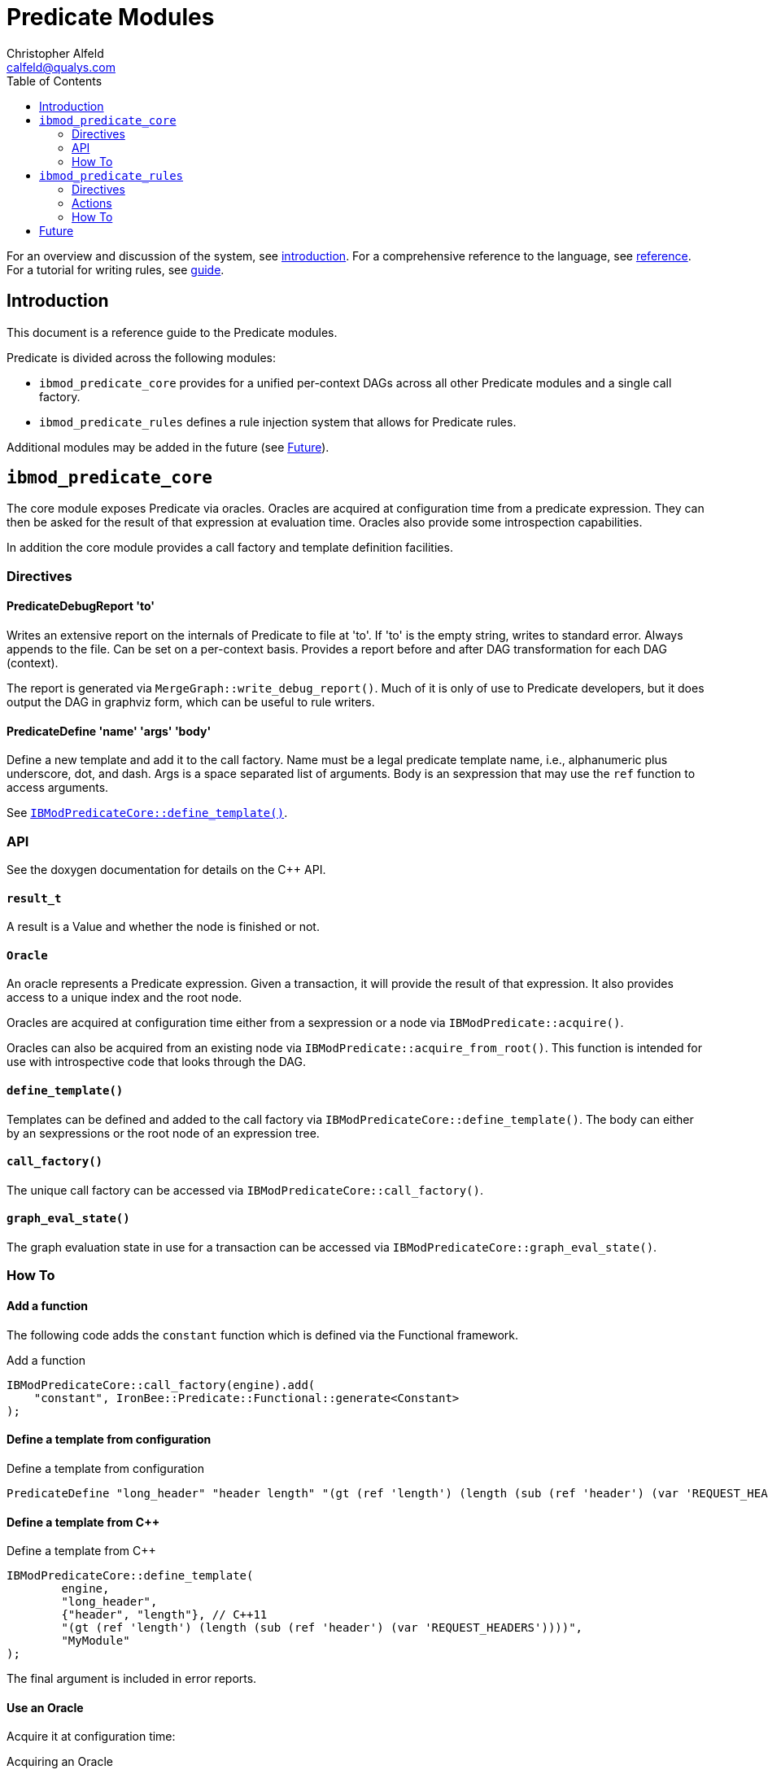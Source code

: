 ////
This file is intended to be read in HTML via translation with asciidoc.
////

= Predicate Modules
Christopher Alfeld <calfeld@qualys.com>
:toc2:

For an overview and discussion of the system, see link:introduction.html[introduction].  For a comprehensive reference to the language, see link:reference.html[reference].  For a tutorial for writing rules, see link:guide.html[guide].

== Introduction

This document is a reference guide to the Predicate modules.

Predicate is divided across the following modules:

- `ibmod_predicate_core` provides for a unified per-context DAGs across all other Predicate modules and a single call factory.
- `ibmod_predicate_rules` defines a rule injection system that allows for Predicate rules.

Additional modules may be added in the future (see <<s.future,Future>>).

== `ibmod_predicate_core`

The core module exposes Predicate via oracles.  Oracles are acquired at configuration time from a predicate expression.  They can then be asked for the result of that expression at evaluation time.  Oracles also provide some introspection capabilities.

In addition the core module provides a call factory and template definition facilities.

=== Directives

==== PredicateDebugReport 'to'

Writes an extensive report on the internals of Predicate to file at 'to'.  If 'to' is the empty string, writes to standard error.  Always appends to the file.  Can be set on a per-context basis.  Provides a report before and after DAG transformation for each DAG (context).

The report is generated via `MergeGraph::write_debug_report()`.  Much of it is only of use to Predicate developers, but it does output the DAG in graphviz form, which can be useful to rule writers.

==== PredicateDefine 'name' 'args' 'body'

Define a new template and add it to the call factory.  Name must be a legal predicate template name, i.e., alphanumeric plus underscore, dot, and dash.  Args is a space separated list of arguments.  Body is an sexpression that may use the `ref` function to access arguments.

See <<s.core.api.define_template,`IBModPredicateCore::define_template()`>>.

=== API

See the doxygen documentation for details on the C++ API.

==== `result_t`

A result is a Value and whether the node is finished or not.

==== `Oracle`

An oracle represents a Predicate expression.  Given a transaction, it will provide the result of that expression.  It also provides access to a unique index and the root node.

Oracles are acquired at configuration time either from a sexpression or a node via `IBModPredicate::acquire()`.

Oracles can also be acquired from an existing node via `IBModPredicate::acquire_from_root()`.  This function is intended for use with introspective code that looks through the DAG.

[[s.core.api.define_template]]
==== `define_template()`

Templates can be defined and added to the call factory via `IBModPredicateCore::define_template()`.  The body can either by an sexpressions or the root node of an expression tree.

==== `call_factory()`

The unique call factory can be accessed via `IBModPredicateCore::call_factory()`.

==== `graph_eval_state()`

The graph evaluation state in use for a transaction can be accessed via `IBModPredicateCore::graph_eval_state()`.

=== How To

==== Add a function

The following code adds the `constant` function which is defined via the Functional framework.

.Add a function
----
IBModPredicateCore::call_factory(engine).add(
    "constant", IronBee::Predicate::Functional::generate<Constant>
);
----

==== Define a template from configuration

.Define a template from configuration
----
PredicateDefine "long_header" "header length" "(gt (ref 'length') (length (sub (ref 'header') (var 'REQUEST_HEADERS'))))"
----

==== Define a template from C++

.Define a template from C++
----
IBModPredicateCore::define_template(
	engine,
	"long_header",
	{"header", "length"}, // C++11
	"(gt (ref 'length') (length (sub (ref 'header') (var 'REQUEST_HEADERS'))))",
	"MyModule"
);
----

The final argument is included in error reports.

==== Use an Oracle

Acquire it at configuration time:

.Acquiring an Oracle
----
auto oracle = IBModPredicateCore::acquire(
	engine,
	context,
	"(long_header 'Host')",
	"MyModule"
);
----

Oracles are cheap to copy.

At evaluation time, evaluate it:

.Evaluating an Oracle
----
auto result = oracle(tx);
----

== `ibmod_predicate_rules`

The Predicate Rules module define a rule injection system based on predicate expressions.  It claims ownership of any rule containing the `predicate` action and interprets the argument of that action is a predicate expression.  It then injects (fires) the rule if the predicate expression is truthy.

If the predicate expression for a rule is a truthy (non-empty) list value, then the rule is injected (fired) once for each value in the list.  This behavior is consistent with the traditional rule system and allows for per-value actions (see <<s.rules.actions.set_predicate_vars,`set_predicate_vars`>>).

A predicate rule may define a phase via the `phase` modifier but is not required to.  A rule with a phase is checked and injected only in that phase.  A rule without a phase is checked in every phase, is first injected in the first phase it becomes truthy, and in later phases, may be injected additional times if it is a list value that grows.

[NOTE]
Phaseless rules depend on the phase metadata of vars to work properly.  If vars do not provide appropriate phase metadata, the rule may behave poorly.  This problem can be solved by using the long form of `var`, or the `waitPhase` and `finishPhase` functions.  See link:reference.html[reference].

=== Directives

==== PredicateTrace 'to' 'rules'

The PredicateTrace directive indicates that trace information for 'rules' should be written to 'to'.  The 'to' parameter can either be a path to a file or '-', indicating standard error.  The 'rules' parameter can be a space separated list of rule ids or omitted to mean all rules.

For information on the output and use of PredicateTrace, see link:ptrace.pdf[ptrace.pdf].

=== Actions

==== predicate:'sexpr'

The `predicate` actions marks a rule as being a predicate rule.  The argument is the sexpression to use to determine whether to fire the rule.  Such rules should never have targets or operators.  That is, define them in the traditional rule language using `Action` and in Waggle using `Predicate`.

[[s.rules.actions.set_predicate_vars]]
==== set_predicate_vars

The `set_predicate_vars` action tells Predicate that the rule has per-value actions and causes it to keep two vars up to date:

- `PREDICATE_VALUE` holds each Value of the predicate expression in turn.
- `PREDICATE_VALUE_NAME` holds the name of each Value of the predicate expression in turn.

The the result of the predicate expression is not a list Value, then the actions will be fired once with `PREDICATE_VALUE` and `PREDICATE_VALUE_NAME` set according to that non-list Value.  If the result is a list Value, then the actions will be fired for every Value in the list, with `PREDICATE_VALUE` and `PREDICATE_VALUE_NAME` set for each Value.

=== How To

==== Define a Predicate Rule

.Predicate Rule
----
Action id:1 phase:REQUEST_HEADER clipp_announce:field_present "predicate:(var 'REQUEST_URI')"
----

[NOTE]
The `phase:REQUEST_HEADER` modifier could be omitted to make a phaseless Predicate rule that fires as soon as the `REQUEST_URI` var is available and non-empty.

==== Define a Predicate Rule in Waggle

.Predicate Rule in Waggle
----
Predicate("basic1", "1"):
	phase([[REQUEST_HEADER]]):
	action([[clipp_announce:field_present]]):
	predicate(P.Var('REQUEST_URI'))
----

[NOTE]
The phase directive could be removed.  See previous example.

==== Use `set_predicate_vars`

.`set_predicate_vars`
----
Action id:1 set_predicate_vars "predicate:(var 'ARGS')" "clipp_announce:PREDICATE_VALUE=%{PREDICATE_VALUE} PREDICATE_VALUE_NAME=%{PREDICATE_VALUE_NAME}"
----

[[s.future]]
== Future

The `ibmod_predicate_core` module allows for predicate expressions to be used in a wide variety of situations while gaining the benefits of information sharing.

Some possible future modules are:

- Operator: Provide an operator that takes a predicate expression, returns the truthiness of it, and provides the value in the capture collection.  The operator could either ignore the input, or integrate it into the expression via a template substitution.
- Transformation: As above but a transformation.
- Dynamic Var: Provides a directive that creates a dynamic var whose value is taken from a predicate expression.
- Lua API: Provide the core API to Lua modules.
